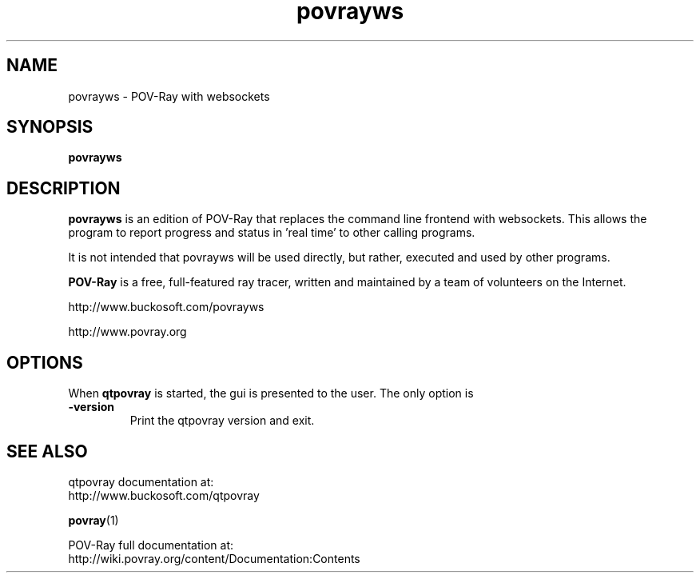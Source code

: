 .TH povrayws 1 "September 2018" "Dick Balaska" "Version 3.80.0" \" -*- nroff -*-
.\" man page written by Andreas Dilger
.\" updated by Mark Gordon for POV-Ray 3.5
.\" updated by Nicolas Calimet and Christoph Hormann for POV-Ray 3.6
.\" updated by James Holsenback for POV-Ray 3.7
.\" updated by William F. Pokorny and Christoph Lipka for POV-Ray 3.7.1
.\" port to povrayws by Dick Balaska - see povray proper

.SH NAME
povrayws \- POV\-Ray with websockets

.SH SYNOPSIS
\fBpovrayws\fP

.SH DESCRIPTION
\fBpovrayws\fP is an edition of POV-Ray that replaces the command line 
frontend with websockets. This allows the program to report progress
and status in 'real time' to other calling programs.

It is not intended that povrayws will be used directly, but rather,
executed and used by other programs.
.LP
\fBPOV\-Ray\fP is a free, full\-featured ray tracer, written and maintained
by a team of volunteers on the Internet.  
.LP
http://www.buckosoft.com/povrayws
.LP
http://www.povray.org

.SH OPTIONS
When \fBqtpovray\fP is started, the gui is presented to the user.
The only option is
.TP
\fB\-version\fP
Print the qtpovray version and exit.

.SH SEE ALSO
qtpovray documentation at:
  http://www.buckosoft.com/qtpovray
.LP
.BR povray (1)
.LP
POV-Ray full documentation at:
  http://wiki.povray.org/content/Documentation:Contents

